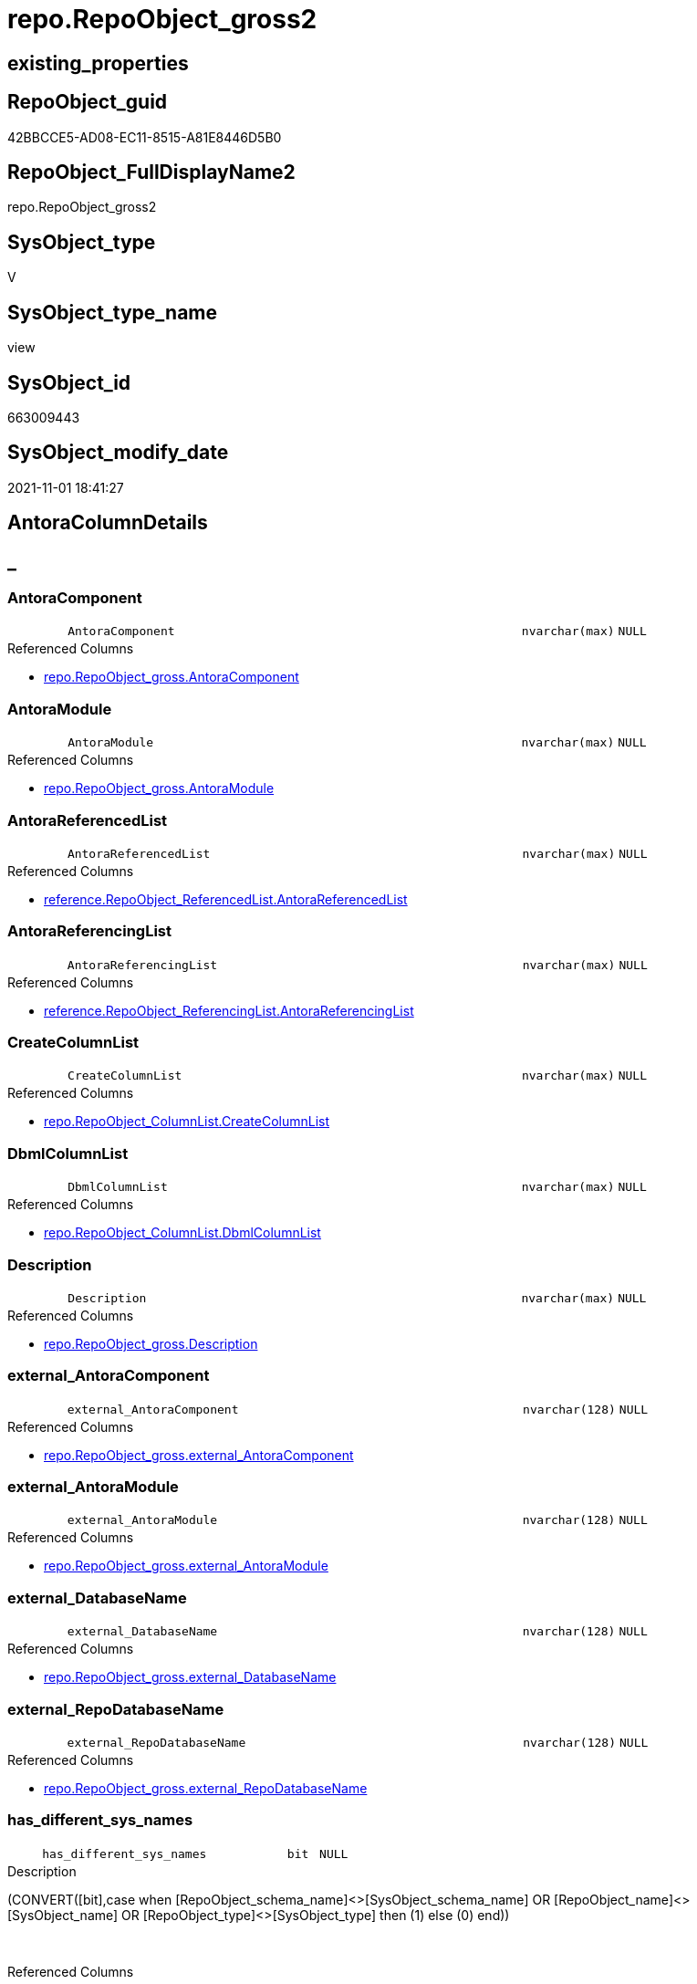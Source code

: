 // tag::HeaderFullDisplayName[]
= repo.RepoObject_gross2
// end::HeaderFullDisplayName[]

== existing_properties

// tag::existing_properties[]
:ExistsProperty--antorareferencedlist:
:ExistsProperty--antorareferencinglist:
:ExistsProperty--is_repo_managed:
:ExistsProperty--is_ssas:
:ExistsProperty--referencedobjectlist:
:ExistsProperty--sql_modules_definition:
:ExistsProperty--FK:
:ExistsProperty--AntoraIndexList:
:ExistsProperty--Columns:
// end::existing_properties[]

== RepoObject_guid

// tag::RepoObject_guid[]
42BBCCE5-AD08-EC11-8515-A81E8446D5B0
// end::RepoObject_guid[]

== RepoObject_FullDisplayName2

// tag::RepoObject_FullDisplayName2[]
repo.RepoObject_gross2
// end::RepoObject_FullDisplayName2[]

== SysObject_type

// tag::SysObject_type[]
V 
// end::SysObject_type[]

== SysObject_type_name

// tag::SysObject_type_name[]
view
// end::SysObject_type_name[]

== SysObject_id

// tag::SysObject_id[]
663009443
// end::SysObject_id[]

== SysObject_modify_date

// tag::SysObject_modify_date[]
2021-11-01 18:41:27
// end::SysObject_modify_date[]

== AntoraColumnDetails

// tag::AntoraColumnDetails[]
[discrete]
== _


[#column-antoracomponent]
=== AntoraComponent

[cols="d,8m,m,m,m,d"]
|===
|
|AntoraComponent
|nvarchar(max)
|NULL
|
|
|===

.Referenced Columns
--
* xref:repo.repoobject_gross.adoc#column-antoracomponent[+repo.RepoObject_gross.AntoraComponent+]
--


[#column-antoramodule]
=== AntoraModule

[cols="d,8m,m,m,m,d"]
|===
|
|AntoraModule
|nvarchar(max)
|NULL
|
|
|===

.Referenced Columns
--
* xref:repo.repoobject_gross.adoc#column-antoramodule[+repo.RepoObject_gross.AntoraModule+]
--


[#column-antorareferencedlist]
=== AntoraReferencedList

[cols="d,8m,m,m,m,d"]
|===
|
|AntoraReferencedList
|nvarchar(max)
|NULL
|
|
|===

.Referenced Columns
--
* xref:reference.repoobject_referencedlist.adoc#column-antorareferencedlist[+reference.RepoObject_ReferencedList.AntoraReferencedList+]
--


[#column-antorareferencinglist]
=== AntoraReferencingList

[cols="d,8m,m,m,m,d"]
|===
|
|AntoraReferencingList
|nvarchar(max)
|NULL
|
|
|===

.Referenced Columns
--
* xref:reference.repoobject_referencinglist.adoc#column-antorareferencinglist[+reference.RepoObject_ReferencingList.AntoraReferencingList+]
--


[#column-createcolumnlist]
=== CreateColumnList

[cols="d,8m,m,m,m,d"]
|===
|
|CreateColumnList
|nvarchar(max)
|NULL
|
|
|===

.Referenced Columns
--
* xref:repo.repoobject_columnlist.adoc#column-createcolumnlist[+repo.RepoObject_ColumnList.CreateColumnList+]
--


[#column-dbmlcolumnlist]
=== DbmlColumnList

[cols="d,8m,m,m,m,d"]
|===
|
|DbmlColumnList
|nvarchar(max)
|NULL
|
|
|===

.Referenced Columns
--
* xref:repo.repoobject_columnlist.adoc#column-dbmlcolumnlist[+repo.RepoObject_ColumnList.DbmlColumnList+]
--


[#column-description]
=== Description

[cols="d,8m,m,m,m,d"]
|===
|
|Description
|nvarchar(max)
|NULL
|
|
|===

.Referenced Columns
--
* xref:repo.repoobject_gross.adoc#column-description[+repo.RepoObject_gross.Description+]
--


[#column-externalunderlineantoracomponent]
=== external_AntoraComponent

[cols="d,8m,m,m,m,d"]
|===
|
|external_AntoraComponent
|nvarchar(128)
|NULL
|
|
|===

.Referenced Columns
--
* xref:repo.repoobject_gross.adoc#column-externalunderlineantoracomponent[+repo.RepoObject_gross.external_AntoraComponent+]
--


[#column-externalunderlineantoramodule]
=== external_AntoraModule

[cols="d,8m,m,m,m,d"]
|===
|
|external_AntoraModule
|nvarchar(128)
|NULL
|
|
|===

.Referenced Columns
--
* xref:repo.repoobject_gross.adoc#column-externalunderlineantoramodule[+repo.RepoObject_gross.external_AntoraModule+]
--


[#column-externalunderlinedatabasename]
=== external_DatabaseName

[cols="d,8m,m,m,m,d"]
|===
|
|external_DatabaseName
|nvarchar(128)
|NULL
|
|
|===

.Referenced Columns
--
* xref:repo.repoobject_gross.adoc#column-externalunderlinedatabasename[+repo.RepoObject_gross.external_DatabaseName+]
--


[#column-externalunderlinerepodatabasename]
=== external_RepoDatabaseName

[cols="d,8m,m,m,m,d"]
|===
|
|external_RepoDatabaseName
|nvarchar(128)
|NULL
|
|
|===

.Referenced Columns
--
* xref:repo.repoobject_gross.adoc#column-externalunderlinerepodatabasename[+repo.RepoObject_gross.external_RepoDatabaseName+]
--


[#column-hasunderlinedifferentunderlinesysunderlinenames]
=== has_different_sys_names

[cols="d,8m,m,m,m,d"]
|===
|
|has_different_sys_names
|bit
|NULL
|
|
|===

.Description
--
(CONVERT([bit],case when [RepoObject_schema_name]<>[SysObject_schema_name] OR [RepoObject_name]<>[SysObject_name] OR [RepoObject_type]<>[SysObject_type] then (1) else (0) end))
--
{empty} +

.Referenced Columns
--
* xref:repo.repoobject_gross.adoc#column-hasunderlinedifferentunderlinesysunderlinenames[+repo.RepoObject_gross.has_different_sys_names+]
--


[#column-hasunderlineexecutionunderlineplanunderlineissue]
=== has_execution_plan_issue

[cols="d,8m,m,m,m,d"]
|===
|
|has_execution_plan_issue
|bit
|NULL
|
|
|===

.Referenced Columns
--
* xref:repo.repoobject_gross.adoc#column-hasunderlineexecutionunderlineplanunderlineissue[+repo.RepoObject_gross.has_execution_plan_issue+]
--


[#column-hasunderlinegetunderlinereferencedunderlineissue]
=== has_get_referenced_issue

[cols="d,8m,m,m,m,d"]
|===
|
|has_get_referenced_issue
|bit
|NULL
|
|
|===

.Referenced Columns
--
* xref:repo.repoobject_gross.adoc#column-hasunderlinegetunderlinereferencedunderlineissue[+repo.RepoObject_gross.has_get_referenced_issue+]
--


[#column-hasunderlinehistory]
=== has_history

[cols="d,8m,m,m,m,d"]
|===
|
|has_history
|bit
|NULL
|
|
|===

.Referenced Columns
--
* xref:repo.repoobject_gross.adoc#column-hasunderlinehistory[+repo.RepoObject_gross.has_history+]
--


[#column-hasunderlinehistoryunderlinecolumns]
=== has_history_columns

[cols="d,8m,m,m,m,d"]
|===
|
|has_history_columns
|bit
|NULL
|
|
|===

.Referenced Columns
--
* xref:repo.repoobject_gross.adoc#column-hasunderlinehistoryunderlinecolumns[+repo.RepoObject_gross.has_history_columns+]
--


[#column-historyunderlineschemaunderlinename]
=== history_schema_name

[cols="d,8m,m,m,m,d"]
|===
|
|history_schema_name
|nvarchar(128)
|NULL
|
|
|===

.Referenced Columns
--
* xref:repo.repoobject_gross.adoc#column-historyunderlineschemaunderlinename[+repo.RepoObject_gross.history_schema_name+]
--


[#column-historyunderlinetableunderlinename]
=== history_table_name

[cols="d,8m,m,m,m,d"]
|===
|
|history_table_name
|nvarchar(128)
|NULL
|
|
|===

.Referenced Columns
--
* xref:repo.repoobject_gross.adoc#column-historyunderlinetableunderlinename[+repo.RepoObject_gross.history_table_name+]
--


[#column-inheritanceunderlinestringaggseparatorsql]
=== Inheritance_StringAggSeparatorSql

[cols="d,8m,m,m,m,d"]
|===
|
|Inheritance_StringAggSeparatorSql
|nvarchar(4000)
|NULL
|
|
|===

.Referenced Columns
--
* xref:repo.repoobject_gross.adoc#column-inheritanceunderlinestringaggseparatorsql[+repo.RepoObject_gross.Inheritance_StringAggSeparatorSql+]
--


[#column-inheritancedefinition]
=== InheritanceDefinition

[cols="d,8m,m,m,m,d"]
|===
|
|InheritanceDefinition
|nvarchar(4000)
|NULL
|
|
|===

.Referenced Columns
--
* xref:repo.repoobject_gross.adoc#column-inheritancedefinition[+repo.RepoObject_gross.InheritanceDefinition+]
--


[#column-inheritancetype]
=== InheritanceType

[cols="d,8m,m,m,m,d"]
|===
|
|InheritanceType
|tinyint
|NULL
|
|
|===

.Referenced Columns
--
* xref:repo.repoobject_gross.adoc#column-inheritancetype[+repo.RepoObject_gross.InheritanceType+]
--


[#column-isunderlinedocsexclude]
=== is_DocsExclude

[cols="d,8m,m,m,m,d"]
|===
|
|is_DocsExclude
|bit
|NOT NULL
|
|
|===

.Referenced Columns
--
* xref:repo.repoobject_gross.adoc#column-isunderlinedocsexclude[+repo.RepoObject_gross.is_DocsExclude+]
--


[#column-isunderlinedocsoutput]
=== is_DocsOutput

[cols="d,8m,m,m,m,d"]
|===
|
|is_DocsOutput
|int
|NULL
|
|
|===

.Referenced Columns
--
* xref:repo.repoobject_gross.adoc#column-isunderlinedocsoutput[+repo.RepoObject_gross.is_DocsOutput+]
--


[#column-isunderlineexternal]
=== is_external

[cols="d,8m,m,m,m,d"]
|===
|
|is_external
|bit
|NOT NULL
|
|
|===

.Referenced Columns
--
* xref:repo.repoobject_gross.adoc#column-isunderlineexternal[+repo.RepoObject_gross.is_external+]
--


[#column-isunderlineinunderlinereference]
=== is_in_reference

[cols="d,8m,m,m,m,d"]
|===
|
|is_in_reference
|int
|NOT NULL
|
|
|===

.Referenced Columns
--
* xref:repo.repoobject_gross.adoc#column-isunderlineinunderlinereference[+repo.RepoObject_gross.is_in_reference+]
--


[#column-isunderlinepersistence]
=== is_persistence

[cols="d,8m,m,m,m,d"]
|===
|
|is_persistence
|bit
|NULL
|
|
|===

.Referenced Columns
--
* xref:repo.repoobject_gross.adoc#column-isunderlinepersistence[+repo.RepoObject_gross.is_persistence+]
--


[#column-isunderlinepersistenceunderlinecheckunderlineduplicateunderlineperunderlinepk]
=== is_persistence_check_duplicate_per_pk

[cols="d,8m,m,m,m,d"]
|===
|
|is_persistence_check_duplicate_per_pk
|bit
|NULL
|
|
|===

.Referenced Columns
--
* xref:repo.repoobject_gross.adoc#column-isunderlinepersistenceunderlinecheckunderlineduplicateunderlineperunderlinepk[+repo.RepoObject_gross.is_persistence_check_duplicate_per_pk+]
--


[#column-isunderlinepersistenceunderlinecheckunderlineforunderlineemptyunderlinesource]
=== is_persistence_check_for_empty_source

[cols="d,8m,m,m,m,d"]
|===
|
|is_persistence_check_for_empty_source
|bit
|NULL
|
|
|===

.Referenced Columns
--
* xref:repo.repoobject_gross.adoc#column-isunderlinepersistenceunderlinecheckunderlineforunderlineemptyunderlinesource[+repo.RepoObject_gross.is_persistence_check_for_empty_source+]
--


[#column-isunderlinepersistenceunderlinedeleteunderlinechanged]
=== is_persistence_delete_changed

[cols="d,8m,m,m,m,d"]
|===
|
|is_persistence_delete_changed
|bit
|NULL
|
|
|===

.Referenced Columns
--
* xref:repo.repoobject_gross.adoc#column-isunderlinepersistenceunderlinedeleteunderlinechanged[+repo.RepoObject_gross.is_persistence_delete_changed+]
--


[#column-isunderlinepersistenceunderlinedeleteunderlinemissing]
=== is_persistence_delete_missing

[cols="d,8m,m,m,m,d"]
|===
|
|is_persistence_delete_missing
|bit
|NULL
|
|
|===

.Referenced Columns
--
* xref:repo.repoobject_gross.adoc#column-isunderlinepersistenceunderlinedeleteunderlinemissing[+repo.RepoObject_gross.is_persistence_delete_missing+]
--


[#column-isunderlinepersistenceunderlineinsert]
=== is_persistence_insert

[cols="d,8m,m,m,m,d"]
|===
|
|is_persistence_insert
|bit
|NULL
|
|
|===

.Referenced Columns
--
* xref:repo.repoobject_gross.adoc#column-isunderlinepersistenceunderlineinsert[+repo.RepoObject_gross.is_persistence_insert+]
--


[#column-isunderlinepersistenceunderlinemergeunderlinedeleteunderlinemissing]
=== is_persistence_merge_delete_missing

[cols="d,8m,m,m,m,d"]
|===
|
|is_persistence_merge_delete_missing
|bit
|NULL
|
|
|===

.Referenced Columns
--
* xref:repo.repoobject_gross.adoc#column-isunderlinepersistenceunderlinemergeunderlinedeleteunderlinemissing[+repo.RepoObject_gross.is_persistence_merge_delete_missing+]
--


[#column-isunderlinepersistenceunderlinemergeunderlineinsert]
=== is_persistence_merge_insert

[cols="d,8m,m,m,m,d"]
|===
|
|is_persistence_merge_insert
|bit
|NULL
|
|
|===

.Referenced Columns
--
* xref:repo.repoobject_gross.adoc#column-isunderlinepersistenceunderlinemergeunderlineinsert[+repo.RepoObject_gross.is_persistence_merge_insert+]
--


[#column-isunderlinepersistenceunderlinemergeunderlineupdateunderlinechanged]
=== is_persistence_merge_update_changed

[cols="d,8m,m,m,m,d"]
|===
|
|is_persistence_merge_update_changed
|bit
|NULL
|
|
|===

.Referenced Columns
--
* xref:repo.repoobject_gross.adoc#column-isunderlinepersistenceunderlinemergeunderlineupdateunderlinechanged[+repo.RepoObject_gross.is_persistence_merge_update_changed+]
--


[#column-isunderlinepersistenceunderlinepersistunderlinesource]
=== is_persistence_persist_source

[cols="d,8m,m,m,m,d"]
|===
|
|is_persistence_persist_source
|bit
|NULL
|
|
|===

.Referenced Columns
--
* xref:repo.repoobject_gross.adoc#column-isunderlinepersistenceunderlinepersistunderlinesource[+repo.RepoObject_gross.is_persistence_persist_source+]
--


[#column-isunderlinepersistenceunderlinetruncate]
=== is_persistence_truncate

[cols="d,8m,m,m,m,d"]
|===
|
|is_persistence_truncate
|bit
|NULL
|
|
|===

.Referenced Columns
--
* xref:repo.repoobject_gross.adoc#column-isunderlinepersistenceunderlinetruncate[+repo.RepoObject_gross.is_persistence_truncate+]
--


[#column-isunderlinepersistenceunderlineupdateunderlinechanged]
=== is_persistence_update_changed

[cols="d,8m,m,m,m,d"]
|===
|
|is_persistence_update_changed
|bit
|NULL
|
|
|===

.Referenced Columns
--
* xref:repo.repoobject_gross.adoc#column-isunderlinepersistenceunderlineupdateunderlinechanged[+repo.RepoObject_gross.is_persistence_update_changed+]
--


[#column-isunderlinerepounderlinemanaged]
=== is_repo_managed

[cols="d,8m,m,m,m,d"]
|===
|
|is_repo_managed
|bit
|NULL
|
|
|===

.Referenced Columns
--
* xref:repo.repoobject_gross.adoc#column-isunderlinerepounderlinemanaged[+repo.RepoObject_gross.is_repo_managed+]
--


[#column-isunderlinerepoobjectunderlinenameunderlineuniqueidentifier]
=== is_RepoObject_name_uniqueidentifier

[cols="d,8m,m,m,m,d"]
|===
|
|is_RepoObject_name_uniqueidentifier
|int
|NOT NULL
|
|
|===

.Description
--
(case when TRY_CAST([RepoObject_name] AS [uniqueidentifier]) IS NULL then (0) else (1) end)
--
{empty} +

.Referenced Columns
--
* xref:repo.repoobject_gross.adoc#column-isunderlinerepoobjectunderlinenameunderlineuniqueidentifier[+repo.RepoObject_gross.is_RepoObject_name_uniqueidentifier+]
--


[#column-isunderlinerequiredunderlineobjectmerge]
=== is_required_ObjectMerge

[cols="d,8m,m,m,m,d"]
|===
|
|is_required_ObjectMerge
|bit
|NULL
|
|
|===

.Referenced Columns
--
* xref:repo.repoobject_gross.adoc#column-isunderlinerequiredunderlineobjectmerge[+repo.RepoObject_gross.is_required_ObjectMerge+]
--


[#column-isunderlinessas]
=== is_ssas

[cols="d,8m,m,m,m,d"]
|===
|
|is_ssas
|bit
|NOT NULL
|
|
|===

.Referenced Columns
--
* xref:repo.repoobject_gross.adoc#column-isunderlinessas[+repo.RepoObject_gross.is_ssas+]
--


[#column-isunderlinesysobjectunderlinemissing]
=== is_SysObject_missing

[cols="d,8m,m,m,m,d"]
|===
|
|is_SysObject_missing
|bit
|NULL
|
|
|===

.Referenced Columns
--
* xref:repo.repoobject_gross.adoc#column-isunderlinesysobjectunderlinemissing[+repo.RepoObject_gross.is_SysObject_missing+]
--


[#column-isunderlinesysobjectunderlinenameunderlineuniqueidentifier]
=== is_SysObject_name_uniqueidentifier

[cols="d,8m,m,m,m,d"]
|===
|
|is_SysObject_name_uniqueidentifier
|int
|NOT NULL
|
|
|===

.Description
--
(case when TRY_CAST([SysObject_name] AS [uniqueidentifier]) IS NULL then (0) else (1) end)
--
{empty} +

.Referenced Columns
--
* xref:repo.repoobject_gross.adoc#column-isunderlinesysobjectunderlinenameunderlineuniqueidentifier[+repo.RepoObject_gross.is_SysObject_name_uniqueidentifier+]
--


[#column-modifyunderlinedt]
=== modify_dt

[cols="d,8m,m,m,m,d"]
|===
|
|modify_dt
|datetime
|NOT NULL
|
|
|===

.Referenced Columns
--
* xref:repo.repoobject_gross.adoc#column-modifyunderlinedt[+repo.RepoObject_gross.modify_dt+]
--


[#column-nodeunderlineid]
=== node_id

[cols="d,8m,m,m,m,d"]
|===
|
|node_id
|bigint
|NULL
|
|
|===

.Description
--
(CONVERT([bigint],[SysObject_id])*(10000))
--
{empty} +

.Referenced Columns
--
* xref:repo.repoobject_gross.adoc#column-nodeunderlineid[+repo.RepoObject_gross.node_id+]
--


[#column-persistenceunderlinesourceunderlinerepoobjectunderlinefullname]
=== persistence_source_RepoObject_fullname

[cols="d,8m,m,m,m,d"]
|===
|
|persistence_source_RepoObject_fullname
|nvarchar(261)
|NULL
|
|
|===

.Description
--
(concat('[',[RepoObject_schema_name],'].[',[RepoObject_name],']'))
--
{empty} +

.Referenced Columns
--
* xref:repo.repoobject_gross.adoc#column-persistenceunderlinesourceunderlinerepoobjectunderlinefullname[+repo.RepoObject_gross.persistence_source_RepoObject_fullname+]
--


[#column-persistenceunderlinesourceunderlinerepoobjectunderlinefullname2]
=== persistence_source_RepoObject_fullname2

[cols="d,8m,m,m,m,d"]
|===
|
|persistence_source_RepoObject_fullname2
|nvarchar(257)
|NULL
|
|
|===

.Description
--
(concat([RepoObject_schema_name],'.',[RepoObject_name]))
--
{empty} +

.Referenced Columns
--
* xref:repo.repoobject_gross.adoc#column-persistenceunderlinesourceunderlinerepoobjectunderlinefullname2[+repo.RepoObject_gross.persistence_source_RepoObject_fullname2+]
--


[#column-persistenceunderlinesourceunderlinerepoobjectunderlineguid]
=== persistence_source_RepoObject_guid

[cols="d,8m,m,m,m,d"]
|===
|
|persistence_source_RepoObject_guid
|uniqueidentifier
|NULL
|
|
|===

.Referenced Columns
--
* xref:repo.repoobject_gross.adoc#column-persistenceunderlinesourceunderlinerepoobjectunderlineguid[+repo.RepoObject_gross.persistence_source_RepoObject_guid+]
--


[#column-persistenceunderlinesourceunderlinerepoobjectunderlinexref]
=== persistence_source_RepoObject_xref

[cols="d,8m,m,m,m,d"]
|===
|
|persistence_source_RepoObject_xref
|nvarchar(4000)
|NULL
|
|
|===

.Referenced Columns
--
* xref:repo.repoobject_gross.adoc#column-persistenceunderlinesourceunderlinerepoobjectunderlinexref[+repo.RepoObject_gross.persistence_source_RepoObject_xref+]
--


[#column-persistenceunderlinesourceunderlinesysobjectunderlinefullname]
=== persistence_source_SysObject_fullname

[cols="d,8m,m,m,m,d"]
|===
|
|persistence_source_SysObject_fullname
|nvarchar(261)
|NULL
|
|
|===

.Description
--
(concat('[',[SysObject_schema_name],'].[',[SysObject_name],']'))
--
{empty} +

.Referenced Columns
--
* xref:repo.repoobject_gross.adoc#column-persistenceunderlinesourceunderlinesysobjectunderlinefullname[+repo.RepoObject_gross.persistence_source_SysObject_fullname+]
--


[#column-persistenceunderlinesourceunderlinesysobjectunderlinefullnameunderlineorunderlinetempsource]
=== persistence_source_SysObject_fullname_or_tempsource

[cols="d,8m,m,m,m,d"]
|===
|
|persistence_source_SysObject_fullname_or_tempsource
|nvarchar(261)
|NULL
|
|
|===

.Referenced Columns
--
* xref:repo.repoobject_gross.adoc#column-persistenceunderlinesourceunderlinesysobjectunderlinefullnameunderlineorunderlinetempsource[+repo.RepoObject_gross.persistence_source_SysObject_fullname_or_tempsource+]
--


[#column-persistenceunderlinesourceunderlinesysobjectunderlinefullname2]
=== persistence_source_SysObject_fullname2

[cols="d,8m,m,m,m,d"]
|===
|
|persistence_source_SysObject_fullname2
|nvarchar(257)
|NULL
|
|
|===

.Description
--
(concat([SysObject_schema_name],'.',[SysObject_name]))
--
{empty} +

.Referenced Columns
--
* xref:repo.repoobject_gross.adoc#column-persistenceunderlinesourceunderlinesysobjectunderlinefullname2[+repo.RepoObject_gross.persistence_source_SysObject_fullname2+]
--


[#column-persistenceunderlinesourceunderlinesysobjectunderlinexref]
=== persistence_source_SysObject_xref

[cols="d,8m,m,m,m,d"]
|===
|
|persistence_source_SysObject_xref
|nvarchar(4000)
|NULL
|
|
|===

.Referenced Columns
--
* xref:repo.repoobject_gross.adoc#column-persistenceunderlinesourceunderlinesysobjectunderlinexref[+repo.RepoObject_gross.persistence_source_SysObject_xref+]
--


[#column-persistencecomparecolumnlist]
=== PersistenceCompareColumnList

[cols="d,8m,m,m,m,d"]
|===
|
|PersistenceCompareColumnList
|nvarchar(max)
|NULL
|
|
|===

.Referenced Columns
--
* xref:repo.repoobject_columnlist.adoc#column-persistencecomparecolumnlist[+repo.RepoObject_ColumnList.PersistenceCompareColumnList+]
--


[#column-persistenceinsertcolumnlist]
=== PersistenceInsertColumnList

[cols="d,8m,m,m,m,d"]
|===
|
|PersistenceInsertColumnList
|nvarchar(max)
|NULL
|
|
|===

.Referenced Columns
--
* xref:repo.repoobject_columnlist.adoc#column-persistenceinsertcolumnlist[+repo.RepoObject_ColumnList.PersistenceInsertColumnList+]
--


[#column-persistenceupdatecolumnlist]
=== PersistenceUpdateColumnList

[cols="d,8m,m,m,m,d"]
|===
|
|PersistenceUpdateColumnList
|nvarchar(max)
|NULL
|
|
|===

.Referenced Columns
--
* xref:repo.repoobject_columnlist.adoc#column-persistenceupdatecolumnlist[+repo.RepoObject_ColumnList.PersistenceUpdateColumnList+]
--


[#column-pkunderlineindexunderlineguid]
=== pk_index_guid

[cols="d,8m,m,m,m,d"]
|===
|
|pk_index_guid
|uniqueidentifier
|NULL
|
|
|===

.Referenced Columns
--
* xref:repo.repoobject_gross.adoc#column-pkunderlineindexunderlineguid[+repo.RepoObject_gross.pk_index_guid+]
--


[#column-pkunderlineindexpatterncolumndatatype]
=== pk_IndexPatternColumnDatatype

[cols="d,8m,m,m,m,d"]
|===
|
|pk_IndexPatternColumnDatatype
|nvarchar(4000)
|NULL
|
|
|===

.Referenced Columns
--
* xref:repo.repoobject_gross.adoc#column-pkunderlineindexpatterncolumndatatype[+repo.RepoObject_gross.pk_IndexPatternColumnDatatype+]
--


[#column-pkunderlineindexpatterncolumnname]
=== pk_IndexPatternColumnName

[cols="d,8m,m,m,m,d"]
|===
|
|pk_IndexPatternColumnName
|nvarchar(4000)
|NULL
|
|
|===

.Referenced Columns
--
* xref:repo.repoobject_gross.adoc#column-pkunderlineindexpatterncolumnname[+repo.RepoObject_gross.pk_IndexPatternColumnName+]
--


[#column-pkunderlineindexpatterncolumnnameunderlinenew]
=== pk_IndexPatternColumnName_new

[cols="d,8m,m,m,m,d"]
|===
|
|pk_IndexPatternColumnName_new
|nvarchar(4000)
|NULL
|
|
|===

.Referenced Columns
--
* xref:repo.repoobject_gross.adoc#column-pkunderlineindexpatterncolumnnameunderlinenew[+repo.RepoObject_gross.pk_IndexPatternColumnName_new+]
--


[#column-pkunderlineindexsemanticgroup]
=== pk_IndexSemanticGroup

[cols="d,8m,m,m,m,d"]
|===
|
|pk_IndexSemanticGroup
|nvarchar(512)
|NULL
|
|
|===

.Referenced Columns
--
* xref:repo.repoobject_gross.adoc#column-pkunderlineindexsemanticgroup[+repo.RepoObject_gross.pk_IndexSemanticGroup+]
--


[#column-propertyunderlinemsunderlinedescription]
=== Property_ms_description

[cols="d,8m,m,m,m,d"]
|===
|
|Property_ms_description
|nvarchar(4000)
|NULL
|
|
|===

.Referenced Columns
--
* xref:repo.repoobject_gross.adoc#column-propertyunderlinemsunderlinedescription[+repo.RepoObject_gross.Property_ms_description+]
--


[#column-repounderlinehistoryunderlinetableunderlineguid]
=== Repo_history_table_guid

[cols="d,8m,m,m,m,d"]
|===
|
|Repo_history_table_guid
|uniqueidentifier
|NULL
|
|
|===

.Referenced Columns
--
* xref:repo.repoobject_gross.adoc#column-repounderlinehistoryunderlinetableunderlineguid[+repo.RepoObject_gross.Repo_history_table_guid+]
--


[#column-repounderlinetemporalunderlinetype]
=== Repo_temporal_type

[cols="d,8m,m,m,m,d"]
|===
|
|Repo_temporal_type
|tinyint
|NULL
|
|
|===

.Referenced Columns
--
* xref:repo.repoobject_gross.adoc#column-repounderlinetemporalunderlinetype[+repo.RepoObject_gross.Repo_temporal_type+]
--


[#column-repoobjectunderlinefullname]
=== RepoObject_fullname

[cols="d,8m,m,m,m,d"]
|===
|
|RepoObject_fullname
|nvarchar(261)
|NOT NULL
|
|
|===

.Description
--
(concat('[',[RepoObject_schema_name],'].[',[RepoObject_name],']'))
--
{empty} +

.Referenced Columns
--
* xref:repo.repoobject_gross.adoc#column-repoobjectunderlinefullname[+repo.RepoObject_gross.RepoObject_fullname+]
--


[#column-repoobjectunderlinefullname2]
=== RepoObject_fullname2

[cols="d,8m,m,m,m,d"]
|===
|
|RepoObject_fullname2
|nvarchar(257)
|NOT NULL
|
|
|===

.Description
--
(concat([RepoObject_schema_name],'.',[RepoObject_name]))
--
{empty} +

.Referenced Columns
--
* xref:repo.repoobject_gross.adoc#column-repoobjectunderlinefullname2[+repo.RepoObject_gross.RepoObject_fullname2+]
--


[#column-repoobjectunderlineguid]
=== RepoObject_guid

[cols="d,8m,m,m,m,d"]
|===
|
|RepoObject_guid
|uniqueidentifier
|NOT NULL
|
|
|===

.Referenced Columns
--
* xref:repo.repoobject_gross.adoc#column-repoobjectunderlineguid[+repo.RepoObject_gross.RepoObject_guid+]
--


[#column-repoobjectunderlinename]
=== RepoObject_name

[cols="d,8m,m,m,m,d"]
|===
|
|RepoObject_name
|nvarchar(128)
|NOT NULL
|
|
|===

.Referenced Columns
--
* xref:repo.repoobject_gross.adoc#column-repoobjectunderlinename[+repo.RepoObject_gross.RepoObject_name+]
--


[#column-repoobjectunderlinereferencingunderlinecount]
=== RepoObject_Referencing_Count

[cols="d,8m,m,m,m,d"]
|===
|
|RepoObject_Referencing_Count
|int
|NULL
|
|
|===

.Referenced Columns
--
* xref:repo.repoobject_gross.adoc#column-repoobjectunderlinereferencingunderlinecount[+repo.RepoObject_gross.RepoObject_Referencing_Count+]
--


[#column-repoobjectunderlineschemaunderlinename]
=== RepoObject_schema_name

[cols="d,8m,m,m,m,d"]
|===
|
|RepoObject_schema_name
|nvarchar(128)
|NOT NULL
|
|
|===

.Referenced Columns
--
* xref:repo.repoobject_gross.adoc#column-repoobjectunderlineschemaunderlinename[+repo.RepoObject_gross.RepoObject_schema_name+]
--


[#column-repoobjectunderlinetype]
=== RepoObject_type

[cols="d,8m,m,m,m,d"]
|===
|
|RepoObject_type
|char(2)
|NOT NULL
|
|
|===

.Referenced Columns
--
* xref:repo.repoobject_gross.adoc#column-repoobjectunderlinetype[+repo.RepoObject_gross.RepoObject_type+]
--


[#column-repoobjectunderlinetypeunderlinename]
=== RepoObject_type_name

[cols="d,8m,m,m,m,d"]
|===
|
|RepoObject_type_name
|nvarchar(128)
|NULL
|
|
|===

.Referenced Columns
--
* xref:repo.repoobject_gross.adoc#column-repoobjectunderlinetypeunderlinename[+repo.RepoObject_gross.RepoObject_type_name+]
--


[#column-sourceunderlinefilter]
=== source_filter

[cols="d,8m,m,m,m,d"]
|===
|
|source_filter
|nvarchar(4000)
|NULL
|
|
|===

.Referenced Columns
--
* xref:repo.repoobject_gross.adoc#column-sourceunderlinefilter[+repo.RepoObject_gross.source_filter+]
--


[#column-sqlunderlinemodulesunderlineantora]
=== sql_modules_antora

[cols="d,8m,m,m,m,d"]
|===
|
|sql_modules_antora
|nvarchar(max)
|NULL
|
|
|===


[#column-sqlunderlinemodulesunderlinedefinition]
=== sql_modules_definition

[cols="d,8m,m,m,m,d"]
|===
|
|sql_modules_definition
|nvarchar(max)
|NULL
|
|
|===

.Referenced Columns
--
* xref:sqlparse.repoobject_sqlmodules_repo_sys.adoc#column-sqlunderlinemodulesunderlinedefinition[+sqlparse.RepoObject_SqlModules_Repo_Sys.sql_modules_definition+]
--


[#column-sqlunderlinemodulesunderlineformatted]
=== sql_modules_formatted

[cols="d,8m,m,m,m,d"]
|===
|
|sql_modules_formatted
|nvarchar(max)
|NULL
|
|
|===

.Referenced Columns
--
* xref:sqlparse.repoobject_sqlmodules_repo_sys.adoc#column-sqlunderlinemodulesunderlineformatted[+sqlparse.RepoObject_SqlModules_Repo_Sys.sql_modules_formatted+]
--


[#column-sqlunderlinemodulesunderlineformatted2]
=== sql_modules_formatted2

[cols="d,8m,m,m,m,d"]
|===
|
|sql_modules_formatted2
|nvarchar(max)
|NULL
|
|
|===

.Referenced Columns
--
* xref:sqlparse.repoobject_sqlmodules_repo_sys.adoc#column-sqlunderlinemodulesunderlineformatted2[+sqlparse.RepoObject_SqlModules_Repo_Sys.sql_modules_formatted2+]
--


[#column-sysobjectunderlinefullname]
=== SysObject_fullname

[cols="d,8m,m,m,m,d"]
|===
|
|SysObject_fullname
|nvarchar(261)
|NOT NULL
|
|
|===

.Description
--
(concat('[',[SysObject_schema_name],'].[',[SysObject_name],']'))
--
{empty} +

.Referenced Columns
--
* xref:repo.repoobject_gross.adoc#column-sysobjectunderlinefullname[+repo.RepoObject_gross.SysObject_fullname+]
--


[#column-sysobjectunderlinefullname2]
=== SysObject_fullname2

[cols="d,8m,m,m,m,d"]
|===
|
|SysObject_fullname2
|nvarchar(257)
|NOT NULL
|
|
|===

.Description
--
(concat([SysObject_schema_name],'.',[SysObject_name]))
--
{empty} +

.Referenced Columns
--
* xref:repo.repoobject_gross.adoc#column-sysobjectunderlinefullname2[+repo.RepoObject_gross.SysObject_fullname2+]
--


[#column-sysobjectunderlineid]
=== SysObject_id

[cols="d,8m,m,m,m,d"]
|===
|
|SysObject_id
|int
|NULL
|
|
|===

.Referenced Columns
--
* xref:repo.repoobject_gross.adoc#column-sysobjectunderlineid[+repo.RepoObject_gross.SysObject_id+]
--


[#column-sysobjectunderlinemodifyunderlinedate]
=== SysObject_modify_date

[cols="d,8m,m,m,m,d"]
|===
|
|SysObject_modify_date
|datetime
|NULL
|
|
|===

.Referenced Columns
--
* xref:repo.repoobject_gross.adoc#column-sysobjectunderlinemodifyunderlinedate[+repo.RepoObject_gross.SysObject_modify_date+]
--


[#column-sysobjectunderlinename]
=== SysObject_name

[cols="d,8m,m,m,m,d"]
|===
|
|SysObject_name
|nvarchar(128)
|NOT NULL
|
|
|===

.Referenced Columns
--
* xref:repo.repoobject_gross.adoc#column-sysobjectunderlinename[+repo.RepoObject_gross.SysObject_name+]
--


[#column-sysobjectunderlineparentunderlineobjectunderlineid]
=== SysObject_parent_object_id

[cols="d,8m,m,m,m,d"]
|===
|
|SysObject_parent_object_id
|int
|NOT NULL
|
|
|===

.Referenced Columns
--
* xref:repo.repoobject_gross.adoc#column-sysobjectunderlineparentunderlineobjectunderlineid[+repo.RepoObject_gross.SysObject_parent_object_id+]
--


[#column-sysobjectunderlinequeryunderlineexecutedunderlinedt]
=== SysObject_query_executed_dt

[cols="d,8m,m,m,m,d"]
|===
|
|SysObject_query_executed_dt
|datetime
|NULL
|
|
|===

.Referenced Columns
--
* xref:repo.repoobject_gross.adoc#column-sysobjectunderlinequeryunderlineexecutedunderlinedt[+repo.RepoObject_gross.SysObject_query_executed_dt+]
--


[#column-sysobjectunderlinequeryunderlineplan]
=== SysObject_query_plan

[cols="d,8m,m,m,m,d"]
|===
|
|SysObject_query_plan
|xml
|NULL
|
|
|===

.Referenced Columns
--
* xref:repo.repoobject_gross.adoc#column-sysobjectunderlinequeryunderlineplan[+repo.RepoObject_gross.SysObject_query_plan+]
--


[#column-sysobjectunderlinequeryunderlinesql]
=== SysObject_query_sql

[cols="d,8m,m,m,m,d"]
|===
|
|SysObject_query_sql
|nvarchar(406)
|NOT NULL
|
|
|===

.Description
--
(concat('SELECT * FROM [',[config].[fs_dwh_database_name](),'].[',[SysObject_schema_name],'].[',[SysObject_name],']'))
--
{empty} +

.Referenced Columns
--
* xref:repo.repoobject_gross.adoc#column-sysobjectunderlinequeryunderlinesql[+repo.RepoObject_gross.SysObject_query_sql+]
--


[#column-sysobjectunderlineschemaunderlinename]
=== SysObject_schema_name

[cols="d,8m,m,m,m,d"]
|===
|
|SysObject_schema_name
|nvarchar(128)
|NOT NULL
|
|
|===

.Referenced Columns
--
* xref:repo.repoobject_gross.adoc#column-sysobjectunderlineschemaunderlinename[+repo.RepoObject_gross.SysObject_schema_name+]
--


[#column-sysobjectunderlinetype]
=== SysObject_type

[cols="d,8m,m,m,m,d"]
|===
|
|SysObject_type
|char(2)
|NULL
|
|
|===

.Referenced Columns
--
* xref:repo.repoobject_gross.adoc#column-sysobjectunderlinetype[+repo.RepoObject_gross.SysObject_type+]
--


[#column-sysobjectunderlinetypeunderlinename]
=== SysObject_type_name

[cols="d,8m,m,m,m,d"]
|===
|
|SysObject_type_name
|nvarchar(128)
|NULL
|
|
|===

.Referenced Columns
--
* xref:repo.repoobject_gross.adoc#column-sysobjectunderlinetypeunderlinename[+repo.RepoObject_gross.SysObject_type_name+]
--


[#column-tablesunderlinedatacategory]
=== tables_dataCategory

[cols="d,8m,m,m,m,d"]
|===
|
|tables_dataCategory
|nvarchar(500)
|NULL
|
|
|===

.Referenced Columns
--
* xref:repo.repoobject_gross.adoc#column-tablesunderlinedatacategory[+repo.RepoObject_gross.tables_dataCategory+]
--


[#column-tablesunderlinedescription]
=== tables_description

[cols="d,8m,m,m,m,d"]
|===
|
|tables_description
|nvarchar(max)
|NULL
|
|
|===

.Referenced Columns
--
* xref:repo.repoobject_gross.adoc#column-tablesunderlinedescription[+repo.RepoObject_gross.tables_description+]
--


[#column-tablesunderlineishidden]
=== tables_isHidden

[cols="d,8m,m,m,m,d"]
|===
|
|tables_isHidden
|bit
|NULL
|
|
|===

.Referenced Columns
--
* xref:repo.repoobject_gross.adoc#column-tablesunderlineishidden[+repo.RepoObject_gross.tables_isHidden+]
--


[#column-targetunderlinefilter]
=== target_filter

[cols="d,8m,m,m,m,d"]
|===
|
|target_filter
|nvarchar(4000)
|NULL
|
|
|===

.Referenced Columns
--
* xref:repo.repoobject_gross.adoc#column-targetunderlinefilter[+repo.RepoObject_gross.target_filter+]
--


[#column-temporalunderlinetype]
=== temporal_type

[cols="d,8m,m,m,m,d"]
|===
|
|temporal_type
|tinyint
|NULL
|
|
|===

.Description
--
(CONVERT([tinyint],case [has_history] when (1) then (2) else (0) end))
--
{empty} +

.Referenced Columns
--
* xref:repo.repoobject_gross.adoc#column-temporalunderlinetype[+repo.RepoObject_gross.temporal_type+]
--


[#column-uspunderlinepersistenceunderlinename]
=== usp_persistence_name

[cols="d,8m,m,m,m,d"]
|===
|
|usp_persistence_name
|nvarchar(140)
|NOT NULL
|
|
|===

.Description
--
('usp_PERSIST_'+[RepoObject_name])
--
{empty} +

.Referenced Columns
--
* xref:repo.repoobject_gross.adoc#column-uspunderlinepersistenceunderlinename[+repo.RepoObject_gross.usp_persistence_name+]
--


[#column-uspunderlinepersistenceunderlinerepoobjectunderlineguid]
=== usp_persistence_RepoObject_guid

[cols="d,8m,m,m,m,d"]
|===
|
|usp_persistence_RepoObject_guid
|uniqueidentifier
|NULL
|
|
|===

.Referenced Columns
--
* xref:repo.repoobject_gross.adoc#column-uspunderlinepersistenceunderlinerepoobjectunderlineguid[+repo.RepoObject_gross.usp_persistence_RepoObject_guid+]
--


[#column-uspgeneratorunderlineuspunderlineid]
=== uspgenerator_usp_id

[cols="d,8m,m,m,m,d"]
|===
|
|uspgenerator_usp_id
|int
|NULL
|
|
|===

.Referenced Columns
--
* xref:repo.repoobject_gross.adoc#column-uspgeneratorunderlineuspunderlineid[+repo.RepoObject_gross.uspgenerator_usp_id+]
--


// end::AntoraColumnDetails[]

== AntoraPkColumnTableRows

// tag::AntoraPkColumnTableRows[]

































































































// end::AntoraPkColumnTableRows[]

== AntoraNonPkColumnTableRows

// tag::AntoraNonPkColumnTableRows[]
|
|<<column-antoracomponent>>
|nvarchar(max)
|NULL
|
|

|
|<<column-antoramodule>>
|nvarchar(max)
|NULL
|
|

|
|<<column-antorareferencedlist>>
|nvarchar(max)
|NULL
|
|

|
|<<column-antorareferencinglist>>
|nvarchar(max)
|NULL
|
|

|
|<<column-createcolumnlist>>
|nvarchar(max)
|NULL
|
|

|
|<<column-dbmlcolumnlist>>
|nvarchar(max)
|NULL
|
|

|
|<<column-description>>
|nvarchar(max)
|NULL
|
|

|
|<<column-externalunderlineantoracomponent>>
|nvarchar(128)
|NULL
|
|

|
|<<column-externalunderlineantoramodule>>
|nvarchar(128)
|NULL
|
|

|
|<<column-externalunderlinedatabasename>>
|nvarchar(128)
|NULL
|
|

|
|<<column-externalunderlinerepodatabasename>>
|nvarchar(128)
|NULL
|
|

|
|<<column-hasunderlinedifferentunderlinesysunderlinenames>>
|bit
|NULL
|
|

|
|<<column-hasunderlineexecutionunderlineplanunderlineissue>>
|bit
|NULL
|
|

|
|<<column-hasunderlinegetunderlinereferencedunderlineissue>>
|bit
|NULL
|
|

|
|<<column-hasunderlinehistory>>
|bit
|NULL
|
|

|
|<<column-hasunderlinehistoryunderlinecolumns>>
|bit
|NULL
|
|

|
|<<column-historyunderlineschemaunderlinename>>
|nvarchar(128)
|NULL
|
|

|
|<<column-historyunderlinetableunderlinename>>
|nvarchar(128)
|NULL
|
|

|
|<<column-inheritanceunderlinestringaggseparatorsql>>
|nvarchar(4000)
|NULL
|
|

|
|<<column-inheritancedefinition>>
|nvarchar(4000)
|NULL
|
|

|
|<<column-inheritancetype>>
|tinyint
|NULL
|
|

|
|<<column-isunderlinedocsexclude>>
|bit
|NOT NULL
|
|

|
|<<column-isunderlinedocsoutput>>
|int
|NULL
|
|

|
|<<column-isunderlineexternal>>
|bit
|NOT NULL
|
|

|
|<<column-isunderlineinunderlinereference>>
|int
|NOT NULL
|
|

|
|<<column-isunderlinepersistence>>
|bit
|NULL
|
|

|
|<<column-isunderlinepersistenceunderlinecheckunderlineduplicateunderlineperunderlinepk>>
|bit
|NULL
|
|

|
|<<column-isunderlinepersistenceunderlinecheckunderlineforunderlineemptyunderlinesource>>
|bit
|NULL
|
|

|
|<<column-isunderlinepersistenceunderlinedeleteunderlinechanged>>
|bit
|NULL
|
|

|
|<<column-isunderlinepersistenceunderlinedeleteunderlinemissing>>
|bit
|NULL
|
|

|
|<<column-isunderlinepersistenceunderlineinsert>>
|bit
|NULL
|
|

|
|<<column-isunderlinepersistenceunderlinemergeunderlinedeleteunderlinemissing>>
|bit
|NULL
|
|

|
|<<column-isunderlinepersistenceunderlinemergeunderlineinsert>>
|bit
|NULL
|
|

|
|<<column-isunderlinepersistenceunderlinemergeunderlineupdateunderlinechanged>>
|bit
|NULL
|
|

|
|<<column-isunderlinepersistenceunderlinepersistunderlinesource>>
|bit
|NULL
|
|

|
|<<column-isunderlinepersistenceunderlinetruncate>>
|bit
|NULL
|
|

|
|<<column-isunderlinepersistenceunderlineupdateunderlinechanged>>
|bit
|NULL
|
|

|
|<<column-isunderlinerepounderlinemanaged>>
|bit
|NULL
|
|

|
|<<column-isunderlinerepoobjectunderlinenameunderlineuniqueidentifier>>
|int
|NOT NULL
|
|

|
|<<column-isunderlinerequiredunderlineobjectmerge>>
|bit
|NULL
|
|

|
|<<column-isunderlinessas>>
|bit
|NOT NULL
|
|

|
|<<column-isunderlinesysobjectunderlinemissing>>
|bit
|NULL
|
|

|
|<<column-isunderlinesysobjectunderlinenameunderlineuniqueidentifier>>
|int
|NOT NULL
|
|

|
|<<column-modifyunderlinedt>>
|datetime
|NOT NULL
|
|

|
|<<column-nodeunderlineid>>
|bigint
|NULL
|
|

|
|<<column-persistenceunderlinesourceunderlinerepoobjectunderlinefullname>>
|nvarchar(261)
|NULL
|
|

|
|<<column-persistenceunderlinesourceunderlinerepoobjectunderlinefullname2>>
|nvarchar(257)
|NULL
|
|

|
|<<column-persistenceunderlinesourceunderlinerepoobjectunderlineguid>>
|uniqueidentifier
|NULL
|
|

|
|<<column-persistenceunderlinesourceunderlinerepoobjectunderlinexref>>
|nvarchar(4000)
|NULL
|
|

|
|<<column-persistenceunderlinesourceunderlinesysobjectunderlinefullname>>
|nvarchar(261)
|NULL
|
|

|
|<<column-persistenceunderlinesourceunderlinesysobjectunderlinefullnameunderlineorunderlinetempsource>>
|nvarchar(261)
|NULL
|
|

|
|<<column-persistenceunderlinesourceunderlinesysobjectunderlinefullname2>>
|nvarchar(257)
|NULL
|
|

|
|<<column-persistenceunderlinesourceunderlinesysobjectunderlinexref>>
|nvarchar(4000)
|NULL
|
|

|
|<<column-persistencecomparecolumnlist>>
|nvarchar(max)
|NULL
|
|

|
|<<column-persistenceinsertcolumnlist>>
|nvarchar(max)
|NULL
|
|

|
|<<column-persistenceupdatecolumnlist>>
|nvarchar(max)
|NULL
|
|

|
|<<column-pkunderlineindexunderlineguid>>
|uniqueidentifier
|NULL
|
|

|
|<<column-pkunderlineindexpatterncolumndatatype>>
|nvarchar(4000)
|NULL
|
|

|
|<<column-pkunderlineindexpatterncolumnname>>
|nvarchar(4000)
|NULL
|
|

|
|<<column-pkunderlineindexpatterncolumnnameunderlinenew>>
|nvarchar(4000)
|NULL
|
|

|
|<<column-pkunderlineindexsemanticgroup>>
|nvarchar(512)
|NULL
|
|

|
|<<column-propertyunderlinemsunderlinedescription>>
|nvarchar(4000)
|NULL
|
|

|
|<<column-repounderlinehistoryunderlinetableunderlineguid>>
|uniqueidentifier
|NULL
|
|

|
|<<column-repounderlinetemporalunderlinetype>>
|tinyint
|NULL
|
|

|
|<<column-repoobjectunderlinefullname>>
|nvarchar(261)
|NOT NULL
|
|

|
|<<column-repoobjectunderlinefullname2>>
|nvarchar(257)
|NOT NULL
|
|

|
|<<column-repoobjectunderlineguid>>
|uniqueidentifier
|NOT NULL
|
|

|
|<<column-repoobjectunderlinename>>
|nvarchar(128)
|NOT NULL
|
|

|
|<<column-repoobjectunderlinereferencingunderlinecount>>
|int
|NULL
|
|

|
|<<column-repoobjectunderlineschemaunderlinename>>
|nvarchar(128)
|NOT NULL
|
|

|
|<<column-repoobjectunderlinetype>>
|char(2)
|NOT NULL
|
|

|
|<<column-repoobjectunderlinetypeunderlinename>>
|nvarchar(128)
|NULL
|
|

|
|<<column-sourceunderlinefilter>>
|nvarchar(4000)
|NULL
|
|

|
|<<column-sqlunderlinemodulesunderlineantora>>
|nvarchar(max)
|NULL
|
|

|
|<<column-sqlunderlinemodulesunderlinedefinition>>
|nvarchar(max)
|NULL
|
|

|
|<<column-sqlunderlinemodulesunderlineformatted>>
|nvarchar(max)
|NULL
|
|

|
|<<column-sqlunderlinemodulesunderlineformatted2>>
|nvarchar(max)
|NULL
|
|

|
|<<column-sysobjectunderlinefullname>>
|nvarchar(261)
|NOT NULL
|
|

|
|<<column-sysobjectunderlinefullname2>>
|nvarchar(257)
|NOT NULL
|
|

|
|<<column-sysobjectunderlineid>>
|int
|NULL
|
|

|
|<<column-sysobjectunderlinemodifyunderlinedate>>
|datetime
|NULL
|
|

|
|<<column-sysobjectunderlinename>>
|nvarchar(128)
|NOT NULL
|
|

|
|<<column-sysobjectunderlineparentunderlineobjectunderlineid>>
|int
|NOT NULL
|
|

|
|<<column-sysobjectunderlinequeryunderlineexecutedunderlinedt>>
|datetime
|NULL
|
|

|
|<<column-sysobjectunderlinequeryunderlineplan>>
|xml
|NULL
|
|

|
|<<column-sysobjectunderlinequeryunderlinesql>>
|nvarchar(406)
|NOT NULL
|
|

|
|<<column-sysobjectunderlineschemaunderlinename>>
|nvarchar(128)
|NOT NULL
|
|

|
|<<column-sysobjectunderlinetype>>
|char(2)
|NULL
|
|

|
|<<column-sysobjectunderlinetypeunderlinename>>
|nvarchar(128)
|NULL
|
|

|
|<<column-tablesunderlinedatacategory>>
|nvarchar(500)
|NULL
|
|

|
|<<column-tablesunderlinedescription>>
|nvarchar(max)
|NULL
|
|

|
|<<column-tablesunderlineishidden>>
|bit
|NULL
|
|

|
|<<column-targetunderlinefilter>>
|nvarchar(4000)
|NULL
|
|

|
|<<column-temporalunderlinetype>>
|tinyint
|NULL
|
|

|
|<<column-uspunderlinepersistenceunderlinename>>
|nvarchar(140)
|NOT NULL
|
|

|
|<<column-uspunderlinepersistenceunderlinerepoobjectunderlineguid>>
|uniqueidentifier
|NULL
|
|

|
|<<column-uspgeneratorunderlineuspunderlineid>>
|int
|NULL
|
|

// end::AntoraNonPkColumnTableRows[]

== AntoraIndexList

// tag::AntoraIndexList[]

[#index-idxunderlinerepoobjectunderlinegross2underlineunderline1]
=== idx_RepoObject_gross2++__++1

* IndexSemanticGroup: xref:other/indexsemanticgroup.adoc#startbnoblankgroupendb[no_group]
+
--
* <<column-RepoObject_guid>>; uniqueidentifier
--
* PK, Unique, Real: 0, 0, 0


[#index-idxunderlinerepoobjectunderlinegross2underlineunderline2]
=== idx_RepoObject_gross2++__++2

* IndexSemanticGroup: xref:other/indexsemanticgroup.adoc#startbnoblankgroupendb[no_group]
+
--
* <<column-usp_persistence_RepoObject_guid>>; uniqueidentifier
--
* PK, Unique, Real: 0, 0, 0


[#index-idxunderlinerepoobjectunderlinegross2underlineunderline3]
=== idx_RepoObject_gross2++__++3

* IndexSemanticGroup: xref:other/indexsemanticgroup.adoc#startbnoblankgroupendb[no_group]
+
--
* <<column-SysObject_schema_name>>; nvarchar(128)
* <<column-SysObject_name>>; nvarchar(128)
--
* PK, Unique, Real: 0, 0, 0


[#index-idxunderlinerepoobjectunderlinegross2underlineunderline4]
=== idx_RepoObject_gross2++__++4

* IndexSemanticGroup: xref:other/indexsemanticgroup.adoc#startbnoblankgroupendb[no_group]
+
--
* <<column-RepoObject_schema_name>>; nvarchar(128)
* <<column-RepoObject_name>>; nvarchar(128)
--
* PK, Unique, Real: 0, 0, 0


[#index-idxunderlinerepoobjectunderlinegross2underlineunderline5]
=== idx_RepoObject_gross2++__++5

* IndexSemanticGroup: xref:other/indexsemanticgroup.adoc#startbnoblankgroupendb[no_group]
+
--
* <<column-uspgenerator_usp_id>>; int
--
* PK, Unique, Real: 0, 0, 0


[#index-idxunderlinerepoobjectunderlinegross2underlineunderline6]
=== idx_RepoObject_gross2++__++6

* IndexSemanticGroup: xref:other/indexsemanticgroup.adoc#startbnoblankgroupendb[no_group]
+
--
* <<column-pk_index_guid>>; uniqueidentifier
--
* PK, Unique, Real: 0, 0, 0


[#index-idxunderlinerepoobjectunderlinegross2underlineunderline7]
=== idx_RepoObject_gross2++__++7

* IndexSemanticGroup: xref:other/indexsemanticgroup.adoc#startbnoblankgroupendb[no_group]
+
--
* <<column-AntoraComponent>>; nvarchar(max)
--
* PK, Unique, Real: 0, 0, 0

// end::AntoraIndexList[]

== AntoraMeasureDetails

// tag::AntoraMeasureDetails[]

// end::AntoraMeasureDetails[]

== AntoraParameterList

// tag::AntoraParameterList[]

// end::AntoraParameterList[]

== AntoraXrefCulturesList

// tag::AntoraXrefCulturesList[]
* xref:dhw:sqldb:repo.repoobject_gross2.adoc[] - 
// end::AntoraXrefCulturesList[]

== cultures_count

// tag::cultures_count[]
1
// end::cultures_count[]

== Other tags

source: property.RepoObjectProperty_cross As rop_cross


=== additional_reference_csv

// tag::additional_reference_csv[]

// end::additional_reference_csv[]


=== AdocUspSteps

// tag::adocuspsteps[]

// end::adocuspsteps[]


=== AntoraReferencedList

// tag::antorareferencedlist[]
* xref:reference.repoobject_referencedlist.adoc[]
* xref:reference.repoobject_referencinglist.adoc[]
* xref:repo.repoobject_columnlist.adoc[]
* xref:repo.repoobject_gross.adoc[]
* xref:sqlparse.repoobject_sqlmodules_repo_sys.adoc[]
// end::antorareferencedlist[]


=== AntoraReferencingList

// tag::antorareferencinglist[]
* xref:uspgenerator.generatoruspstep_persistence_src.adoc[]
// end::antorareferencinglist[]


=== Description

// tag::description[]

// end::description[]


=== ExampleUsage

// tag::exampleusage[]

// end::exampleusage[]


=== exampleUsage_2

// tag::exampleusage_2[]

// end::exampleusage_2[]


=== exampleUsage_3

// tag::exampleusage_3[]

// end::exampleusage_3[]


=== exampleUsage_4

// tag::exampleusage_4[]

// end::exampleusage_4[]


=== exampleUsage_5

// tag::exampleusage_5[]

// end::exampleusage_5[]


=== exampleWrong_Usage

// tag::examplewrong_usage[]

// end::examplewrong_usage[]


=== has_execution_plan_issue

// tag::has_execution_plan_issue[]

// end::has_execution_plan_issue[]


=== has_get_referenced_issue

// tag::has_get_referenced_issue[]

// end::has_get_referenced_issue[]


=== has_history

// tag::has_history[]

// end::has_history[]


=== has_history_columns

// tag::has_history_columns[]

// end::has_history_columns[]


=== InheritanceType

// tag::inheritancetype[]

// end::inheritancetype[]


=== is_persistence

// tag::is_persistence[]

// end::is_persistence[]


=== is_persistence_check_duplicate_per_pk

// tag::is_persistence_check_duplicate_per_pk[]

// end::is_persistence_check_duplicate_per_pk[]


=== is_persistence_check_for_empty_source

// tag::is_persistence_check_for_empty_source[]

// end::is_persistence_check_for_empty_source[]


=== is_persistence_delete_changed

// tag::is_persistence_delete_changed[]

// end::is_persistence_delete_changed[]


=== is_persistence_delete_missing

// tag::is_persistence_delete_missing[]

// end::is_persistence_delete_missing[]


=== is_persistence_insert

// tag::is_persistence_insert[]

// end::is_persistence_insert[]


=== is_persistence_truncate

// tag::is_persistence_truncate[]

// end::is_persistence_truncate[]


=== is_persistence_update_changed

// tag::is_persistence_update_changed[]

// end::is_persistence_update_changed[]


=== is_repo_managed

// tag::is_repo_managed[]
0
// end::is_repo_managed[]


=== is_ssas

// tag::is_ssas[]
0
// end::is_ssas[]


=== microsoft_database_tools_support

// tag::microsoft_database_tools_support[]

// end::microsoft_database_tools_support[]


=== MS_Description

// tag::ms_description[]

// end::ms_description[]


=== persistence_source_RepoObject_fullname

// tag::persistence_source_repoobject_fullname[]

// end::persistence_source_repoobject_fullname[]


=== persistence_source_RepoObject_fullname2

// tag::persistence_source_repoobject_fullname2[]

// end::persistence_source_repoobject_fullname2[]


=== persistence_source_RepoObject_guid

// tag::persistence_source_repoobject_guid[]

// end::persistence_source_repoobject_guid[]


=== persistence_source_RepoObject_xref

// tag::persistence_source_repoobject_xref[]

// end::persistence_source_repoobject_xref[]


=== pk_index_guid

// tag::pk_index_guid[]

// end::pk_index_guid[]


=== pk_IndexPatternColumnDatatype

// tag::pk_indexpatterncolumndatatype[]

// end::pk_indexpatterncolumndatatype[]


=== pk_IndexPatternColumnName

// tag::pk_indexpatterncolumnname[]

// end::pk_indexpatterncolumnname[]


=== pk_IndexSemanticGroup

// tag::pk_indexsemanticgroup[]

// end::pk_indexsemanticgroup[]


=== ReferencedObjectList

// tag::referencedobjectlist[]
* [reference].[RepoObject_ReferencedList]
* [reference].[RepoObject_ReferencingList]
* [repo].[RepoObject_ColumnList]
* [repo].[RepoObject_gross]
* [sqlparse].[RepoObject_SqlModules_Repo_Sys]
// end::referencedobjectlist[]


=== usp_persistence_RepoObject_guid

// tag::usp_persistence_repoobject_guid[]

// end::usp_persistence_repoobject_guid[]


=== UspExamples

// tag::uspexamples[]

// end::uspexamples[]


=== uspgenerator_usp_id

// tag::uspgenerator_usp_id[]

// end::uspgenerator_usp_id[]


=== UspParameters

// tag::uspparameters[]

// end::uspparameters[]

== Boolean Attributes

source: property.RepoObjectProperty WHERE property_int = 1

// tag::boolean_attributes[]

// end::boolean_attributes[]

== sql_modules_definition

// tag::sql_modules_definition[]
[%collapsible]
=======
[source,sql,numbered]
----


CREATE View [repo].[RepoObject_gross2]
As
Select
    ro.RepoObject_guid
  , ro.RepoObject_schema_name
  , ro.RepoObject_name
  , ro.RepoObject_type
  , ro.RepoObject_type_name
  , ro.has_different_sys_names
  , ro.has_execution_plan_issue
  , ro.has_get_referenced_issue
  , ro.Inheritance_StringAggSeparatorSql
  , ro.InheritanceDefinition
  , ro.InheritanceType
  , ro.is_DocsExclude
  , ro.is_DocsOutput
  , ro.is_in_reference
  , ro.is_repo_managed
  , ro.is_ssas
  , ro.is_required_ObjectMerge
  , ro.is_RepoObject_name_uniqueidentifier
  , ro.is_SysObject_missing
  , ro.is_SysObject_name_uniqueidentifier
  , ro.modify_dt
  , ro.node_id
  , ro.pk_index_guid
  , ro.pk_IndexPatternColumnDatatype
  , ro.pk_IndexPatternColumnName
  , ro.pk_IndexPatternColumnName_new
  , ro.pk_IndexSemanticGroup
  , ro.Repo_history_table_guid
  , ro.Repo_temporal_type
  , ro.RepoObject_fullname
  , ro.RepoObject_fullname2
  , ro.RepoObject_Referencing_Count
  , ro.SysObject_fullname
  , ro.SysObject_fullname2
  , ro.SysObject_id
  , ro.SysObject_modify_date
  , ro.SysObject_name
  , ro.SysObject_parent_object_id
  , ro.SysObject_query_executed_dt
  , ro.SysObject_query_plan
  , ro.SysObject_query_sql
  , ro.SysObject_schema_name
  , ro.SysObject_type
  , ro.SysObject_type_name
  , ro.external_AntoraComponent
  , ro.external_AntoraModule
  , ro.external_DatabaseName
  , ro.external_RepoDatabaseName
  , ro.is_external
  , ro.AntoraComponent
  , ro.AntoraModule
  , ro.usp_persistence_name
  , ro.usp_persistence_RepoObject_guid
  , ro.persistence_source_RepoObject_guid
  , ro.persistence_source_RepoObject_fullname
  , ro.persistence_source_RepoObject_fullname2
  , ro.persistence_source_RepoObject_xref
  , ro.persistence_source_SysObject_fullname
  , ro.persistence_source_SysObject_fullname_or_tempsource
  , ro.persistence_source_SysObject_fullname2
  , ro.persistence_source_SysObject_xref
  , ro.uspgenerator_usp_id
  , ro.has_history
  , ro.has_history_columns
  , ro.is_persistence
  , ro.is_persistence_check_duplicate_per_pk
  , ro.is_persistence_check_for_empty_source
  , ro.is_persistence_delete_missing
  , ro.is_persistence_delete_changed
  , ro.is_persistence_insert
  , ro.is_persistence_truncate
  , ro.is_persistence_update_changed
  , ro.is_persistence_merge_delete_missing
  , ro.is_persistence_merge_insert
  , ro.is_persistence_merge_update_changed
  , ro.is_persistence_persist_source
  , ro.history_schema_name
  , ro.history_table_name
  , ro.source_filter
  , ro.target_filter
  , ro.temporal_type
  , ro.Description
  , ro.Property_ms_description
  , ro.tables_dataCategory
  , ro.tables_isHidden
  , ro.tables_description
  , ColumnList.CreateColumnList
  , ColumnList.DbmlColumnList
  , ColumnList.PersistenceCompareColumnList
  , ColumnList.PersistenceInsertColumnList
  , ColumnList.PersistenceUpdateColumnList
  , SqlModules.sql_modules_definition
  , sql_modules_antora = Replace (
                                     Replace (
                                                 Replace ( SqlModules.sql_modules_definition, '\include::', '\\include::' )
                                               , '\ifdef::'
                                               , '\\ifdef::'
                                             )
                                   , '\endif::'
                                   , '\\endif::'
                                 )
  , SqlModules.sql_modules_formatted
  , SqlModules.sql_modules_formatted2
  , ro_referenced.AntoraReferencedList
  , ro_referencing.AntoraReferencingList
--, ext_referenced.AntoraExternalReferencedList
--, ext_referencing.AntoraExternalReferencingList
--, AntoraModule       = AntoraModule.Parameter_value_result
--, AntoraComponent    = AntoraComponent.Parameter_value_result
From
    repo.RepoObject_gross                       As ro
    Left Outer Join
        repo.RepoObject_ColumnList              As ColumnList
            On
            ColumnList.RepoObject_guid     = ro.RepoObject_guid

    Left Outer Join
        sqlparse.RepoObject_SqlModules_Repo_Sys As SqlModules
            On
            SqlModules.RepoObject_guid     = ro.RepoObject_guid

    Left Join
        reference.RepoObject_ReferencedList     As ro_referenced
            On
            ro_referenced.Referencing_guid = ro.RepoObject_guid

    Left Join
        reference.RepoObject_ReferencingList    As ro_referencing
            On
            ro_referencing.Referenced_guid = ro.RepoObject_guid

--Left Join
--    reference.RepoObject_ExternalReferencedList  As ext_referenced
--        On
--        ext_referenced.RepoObject_guid  = ro.RepoObject_guid

--Left Join
--    reference.RepoObject_ExternalReferencingList As ext_referencing
--        On
--        ext_referencing.RepoObject_guid = ro.RepoObject_guid
--Cross Join config.ftv_get_parameter_value ( 'AntoraComponent', '' ) As AntoraComponent
--Cross Join config.ftv_get_parameter_value ( 'AntoraModule', '' ) As AntoraModule

----
=======
// end::sql_modules_definition[]


